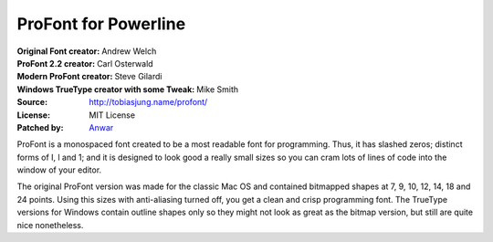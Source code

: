 ProFont for Powerline
=======================

:Original Font creator:  Andrew Welch
:ProFont 2.2 creator: Carl Osterwald
:Modern ProFont creator:  Steve Gilardi
:Windows TrueType creator with some Tweak: Mike Smith
:Source: http://tobiasjung.name/profont/
:License: MIT License
:Patched by: `Anwar <https://github.com/AnwarShah>`_

ProFont is a monospaced font created to be a most readable font for programming. Thus, it has slashed zeros; distinct forms of I, l and 1; and it is designed to look good a really small sizes so you can cram lots of lines of code into the window of your editor.

The original ProFont version was made for the classic Mac OS and contained bitmapped shapes at 7, 9, 10, 12, 14, 18 and 24 points. Using this sizes with anti-aliasing turned off, you get a clean and crisp programming font.
The TrueType versions for Windows contain outline shapes only so they might not look as great as the bitmap version, but still are quite nice nonetheless.